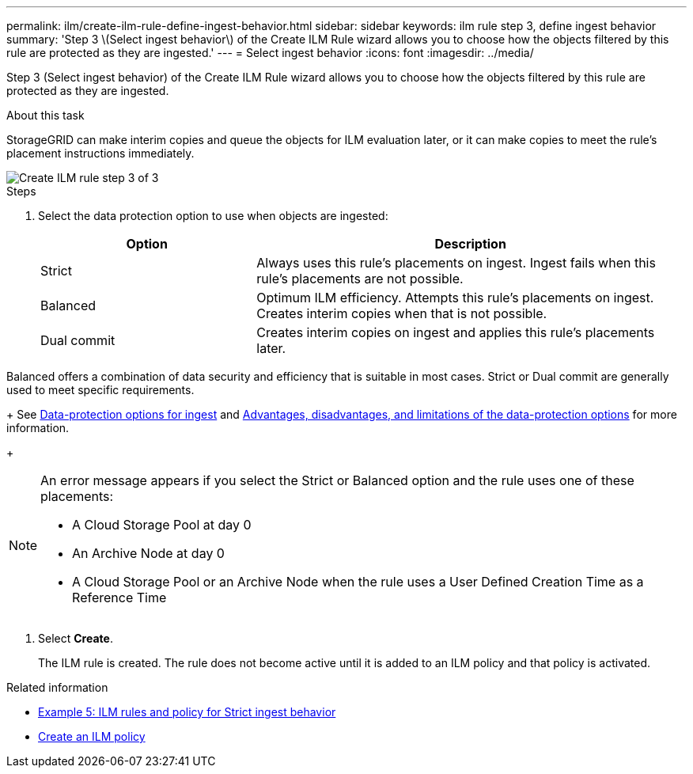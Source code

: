 ---
permalink: ilm/create-ilm-rule-define-ingest-behavior.html
sidebar: sidebar
keywords: ilm rule step 3, define ingest behavior
summary: 'Step 3 \(Select ingest behavior\) of the Create ILM Rule wizard allows you to choose how the objects filtered by this rule are protected as they are ingested.'
---
= Select ingest behavior
:icons: font
:imagesdir: ../media/

[.lead]
Step 3 (Select ingest behavior) of the Create ILM Rule wizard allows you to choose how the objects filtered by this rule are protected as they are ingested.

.About this task

StorageGRID can make interim copies and queue the objects for ILM evaluation later, or it can make copies to meet the rule's placement instructions immediately.

image::../media/define_ingest_behavior_for_ilm_rule.png[Create ILM rule step 3 of 3]

.Steps

. Select the data protection option to use when objects are ingested:
+
[cols="1a,2a" options="header"]
|===
| Option| Description

|Strict
|Always uses this rule's placements on ingest. Ingest fails when this rule's placements are not possible.

|Balanced
|Optimum ILM efficiency. Attempts this rule's placements on ingest. Creates interim copies when that is not possible.

|Dual commit
|Creates interim copies on ingest and applies this rule's placements later.

|===

Balanced offers a combination of data security and efficiency that is suitable in most cases. Strict or Dual commit are generally used to meet specific requirements.
+
See xref:data-protection-options-for-ingest.adoc[Data-protection options for ingest] and xref:advantages-disadvantages-of-ingest-options.adoc[Advantages, disadvantages, and limitations of the data-protection options] for more information.
+
[NOTE]
====
An error message appears if you select the Strict or Balanced option and the rule uses one of these placements:

 ** A Cloud Storage Pool at day 0
 ** An Archive Node at day 0
 ** A Cloud Storage Pool or an Archive Node when the rule uses a User Defined Creation Time as a Reference Time
====

. Select *Create*.
+
The ILM rule is created. The rule does not become active until it is added to an ILM policy and that policy is activated.

.Related information

* xref:example-5-ilm-rules-and-policy-for-strict-ingest-behavior.adoc[Example 5: ILM rules and policy for Strict ingest behavior]

* xref:creating-ilm-policy.adoc[Create an ILM policy]
